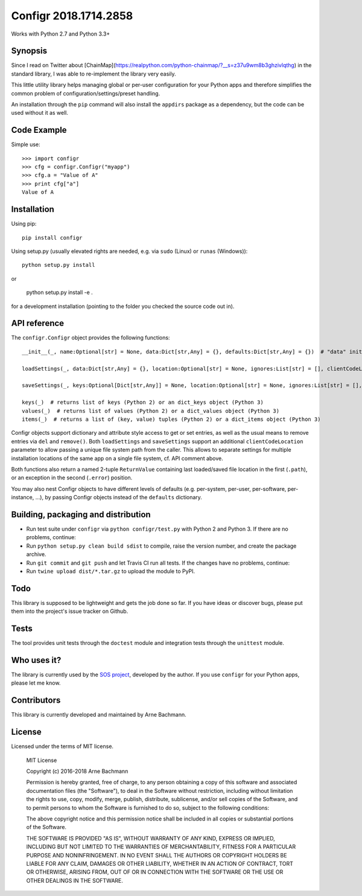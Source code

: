 Configr 2018.1714.2858
======================


.. image:: https://travis-ci.org/ArneBachmann/configr.svg?branch=master
   :target: https://travis-ci.org/ArneBachmann/configr

.. image:: https://ci.appveyor.com/api/projects/status/lyidsj76smdyxd8v?svg=true
   :target: https://ci.appveyor.com/project/ArneBachmann/configr

.. image:: https://badge.fury.io/py/configr.svg
   :target: https://badge.fury.io/py/configr

.. image:: https://coveralls.io/repos/github/ArneBachmann/configr/badge.svg?branch=master
   :target: https://coveralls.io/github/ArneBachmann/configr?branch=master

.. image:: https://img.shields.io/pypi/pyversions/Django.svg
   :target: https://github.com/ArneBachmann/configr

.. image:: https://img.shields.io/github/license/mashape/apistatus.svg
   :target: https://github.com/ArneBachmann/configr

.. image:: https://bettercodehub.com/edge/badge/ArneBachmann/configr?branch=master
   :target: https://bettercodehub.com

Works with Python 2.7 and Python 3.3+


Synopsis
--------

Since I read on Twitter about [ChainMap](https://realpython.com/python-chainmap/?__s=z37u9wm8b3ghzivlqthg) in the standard library, I was able to re-implement the library very easily.

This little utility library helps managing global or per-user configuration for your Python apps and therefore simplifies the common problem of configuration/settings/preset handling.

An installation through the ``pip`` command will also install the ``appdirs`` package as a dependency, but the code can be used without it as well.


Code Example
------------

Simple use::

    >>> import configr
    >>> cfg = configr.Configr("myapp")
    >>> cfg.a = "Value of A"
    >>> print cfg["a"]
    Value of A


Installation
------------

Using pip::

    pip install configr

Using setup.py (usually elevated rights are needed, e.g. via ``sudo`` (Linux) or ``runas`` (Windows))::

    python setup.py install

or

    python setup.py install -e .

for a development installation (pointing to the folder you checked the source code out in).


API reference
-------------

The ``configr.Configr`` object provides the following functions::

    __init__(_, name:Optional[str] = None, data:Dict[str,Any] = {}, defaults:Dict[str,Any] = {})  # "data" initializes the configuration, while "defaults" contains fallback values

    loadSettings(_, data:Dict[str,Any] = {}, location:Optional[str] = None, ignores:List[str] = [], clientCodeLocation:Optional[str] = None)  # load configuration. "data" is used for keys not in the file. "ignores" are keys to not load. "location" is a file system path, clientCodeLocation should be a call to os.path.abspath(__file__)

    saveSettings(_, keys:Optional[Dict[str,Any]] = None, location:Optional[str] = None, ignores:List[str] = [], clientCodeLocation:Optional[str] = None)  # save configuration. "keys" limits the entries written. "location" is a file system path, clientCodeLocation should be a call to os.path.abspath(__file__)

    keys(_)  # returns list of keys (Python 2) or an dict_keys object (Python 3)
    values(_)  # returns list of values (Python 2) or a dict_values object (Python 3)
    items(_)  # returns a list of (key, value) tuples (Python 2) or a dict_items object (Python 3)

Configr objects support dictionary and attribute style access to get or set entries, as well as the usual means to remove entries via ``del`` and ``remove()``.
Both ``loadSettings`` and ``saveSettings`` support an additional ``clientCodeLocation`` parameter to allow passing a unique file system path from the caller. This allows to separate settings for multiple installation locations of the same app on a single file system, cf. API comment above.

Both functions also return a named 2-tuple ``ReturnValue`` containing last loaded/saved file location in the first (``.path``), or an exception in the second (``.error``) position.

You may also nest Configr objects to have different levels of defaults (e.g. per-system, per-user, per-software, per-instance, ...), by passing Configr objects instead of the ``defaults`` dictionary.


Building, packaging and distribution
------------------------------------

- Run test suite under ``configr`` via ``python configr/test.py`` with Python 2 and Python 3. If there are no problems, continue:
- Run ``python setup.py clean build sdist`` to compile, raise the version number, and create the package archive.
- Run ``git commit`` and ``git push`` and let Travis CI run all tests. If the changes have no problems, continue:
- Run ``twine upload dist/*.tar.gz`` to upload the module to PyPI.


Todo
----

This library is supposed to be lightweight and gets the job done so far.
If you have ideas or discover bugs, please put them into the project's issue tracker on Github.


Tests
-----

The tool provides unit tests through the ``doctest`` module and integration tests through the ``unittest`` module.


Who uses it?
------------

The library is currently used by the `SOS project
<http://sos-vcs.net/>`_, developed by the author.
If you use ``configr`` for your Python apps, please let me know.


Contributors
------------

This library is currently developed and maintained by Arne Bachmann.


License
-------

Licensed under the terms of MIT license.

    MIT License

    Copyright (c) 2016-2018 Arne Bachmann

    Permission is hereby granted, free of charge, to any person obtaining a copy
    of this software and associated documentation files (the "Software"), to deal
    in the Software without restriction, including without limitation the rights
    to use, copy, modify, merge, publish, distribute, sublicense, and/or sell
    copies of the Software, and to permit persons to whom the Software is
    furnished to do so, subject to the following conditions:

    The above copyright notice and this permission notice shall be included in all
    copies or substantial portions of the Software.

    THE SOFTWARE IS PROVIDED "AS IS", WITHOUT WARRANTY OF ANY KIND, EXPRESS OR
    IMPLIED, INCLUDING BUT NOT LIMITED TO THE WARRANTIES OF MERCHANTABILITY,
    FITNESS FOR A PARTICULAR PURPOSE AND NONINFRINGEMENT. IN NO EVENT SHALL THE
    AUTHORS OR COPYRIGHT HOLDERS BE LIABLE FOR ANY CLAIM, DAMAGES OR OTHER
    LIABILITY, WHETHER IN AN ACTION OF CONTRACT, TORT OR OTHERWISE, ARISING FROM,
    OUT OF OR IN CONNECTION WITH THE SOFTWARE OR THE USE OR OTHER DEALINGS IN THE
    SOFTWARE.
